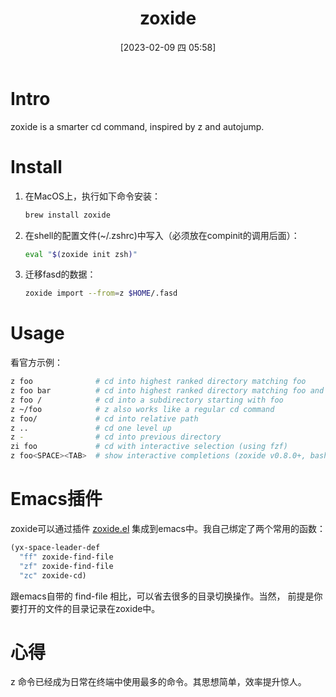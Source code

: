 #+title:      zoxide
#+date:       [2023-02-09 四 05:58]
#+filetags:   :tool:
#+identifier: 20230209T055812

* Intro
zoxide is a smarter cd command, inspired by z and autojump.
* Install
1. 在MacOS上，执行如下命令安装：
   #+begin_src bash
   brew install zoxide
   #+end_src
2. 在shell的配置文件(~/.zshrc)中写入（必须放在compinit的调用后面）：
   #+begin_src bash
eval "$(zoxide init zsh)"
   #+end_src
3. 迁移fasd的数据：
   #+begin_src bash
   zoxide import --from=z $HOME/.fasd
   #+end_src
* Usage
看官方示例：
#+begin_src bash
z foo              # cd into highest ranked directory matching foo
z foo bar          # cd into highest ranked directory matching foo and bar
z foo /            # cd into a subdirectory starting with foo
z ~/foo            # z also works like a regular cd command
z foo/             # cd into relative path
z ..               # cd one level up
z -                # cd into previous directory
zi foo             # cd with interactive selection (using fzf)
z foo<SPACE><TAB>  # show interactive completions (zoxide v0.8.0+, bash 4.4+/fish/zsh only)
#+end_src
* Emacs插件
zoxide可以通过插件 [[https://gitlab.com/Vonfry/zoxide.el][zoxide.el]] 集成到emacs中。我自己绑定了两个常用的函数：
#+begin_src emacs-lisp
(yx-space-leader-def
  "ff" zoxide-find-file
  "zf" zoxide-find-file
  "zc" zoxide-cd)
#+end_src
跟emacs自带的 find-file 相比，可以省去很多的目录切换操作。当然，
前提是你要打开的文件的目录记录在zoxide中。
* 心得
z 命令已经成为日常在终端中使用最多的命令。其思想简单，效率提升惊人。

